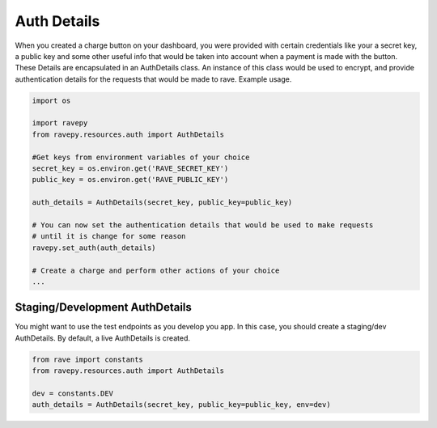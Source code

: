 Auth Details
============
When you created a charge button on your dashboard, you were provided with certain credentials
like your a secret key, a public key and some other useful info that would be taken into
account when a payment is made with the button. These Details are encapsulated in
an AuthDetails class. An instance of this class would be used to encrypt, and provide
authentication details for the requests that would be made to rave. Example usage.

.. code-block:: python

   import os

   import ravepy
   from ravepy.resources.auth import AuthDetails

   #Get keys from environment variables of your choice
   secret_key = os.environ.get('RAVE_SECRET_KEY')
   public_key = os.environ.get('RAVE_PUBLIC_KEY')

   auth_details = AuthDetails(secret_key, public_key=public_key)

   # You can now set the authentication details that would be used to make requests
   # until it is change for some reason
   ravepy.set_auth(auth_details)

   # Create a charge and perform other actions of your choice
   ...

Staging/Development AuthDetails
+++++++++++++++++++++++++++++++
You might want to use the test endpoints as you develop you app. In this case, you
should create a staging/dev AuthDetails. By default, a live AuthDetails is created.

.. code-block:: python

  from rave import constants
  from ravepy.resources.auth import AuthDetails

  dev = constants.DEV
  auth_details = AuthDetails(secret_key, public_key=public_key, env=dev)

